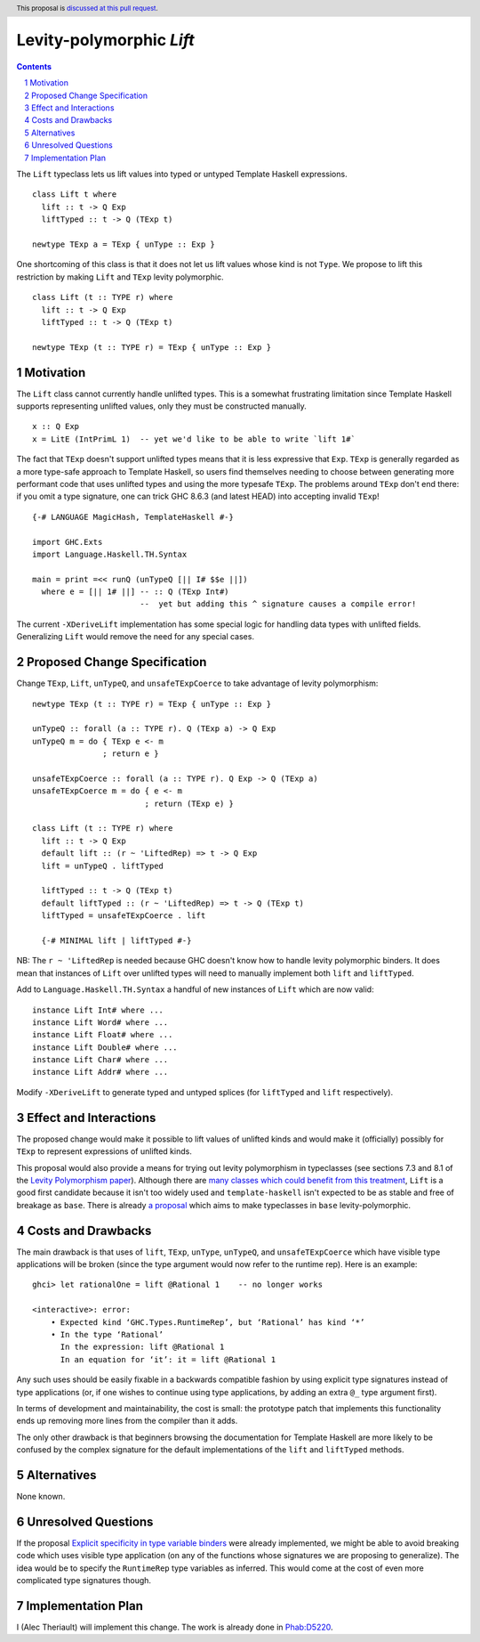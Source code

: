 Levity-polymorphic `Lift`
=========================

.. proposal-number::
.. trac-ticket::
.. implemented::
.. highlight:: haskell
.. header:: This proposal is `discussed at this pull request <https://github.com/ghc-proposals/ghc-proposals/pull/209>`_.
.. sectnum::
.. contents::

The ``Lift`` typeclass lets us lift values into typed or untyped Template Haskell expressions.

::

    class Lift t where
      lift :: t -> Q Exp
      liftTyped :: t -> Q (TExp t)

    newtype TExp a = TExp { unType :: Exp }

One shortcoming of this class is that it does not let us lift values whose kind is not ``Type``.
We propose to lift this restriction by making ``Lift`` and ``TExp`` levity polymorphic.

::

    class Lift (t :: TYPE r) where
      lift :: t -> Q Exp
      liftTyped :: t -> Q (TExp t)

    newtype TExp (t :: TYPE r) = TExp { unType :: Exp }

Motivation
------------
The ``Lift`` class cannot currently handle unlifted types. This is a somewhat frustrating limitation
since Template Haskell supports representing unlifted values, only they must be constructed
manually.

::

    x :: Q Exp
    x = LitE (IntPrimL 1)  -- yet we'd like to be able to write `lift 1#`

The fact that ``TExp`` doesn't support unlifted types means that it is less expressive that ``Exp``.
``TExp`` is generally regarded as a more type-safe approach to Template Haskell, so users find
themselves needing to choose between generating more performant code that uses unlifted types and
using the more typesafe ``TExp``. The problems around ``TExp`` don't end there: if you omit a type
signature, one can trick GHC 8.6.3 (and latest HEAD) into accepting invalid ``TExp``!

::

    {-# LANGUAGE MagicHash, TemplateHaskell #-}

    import GHC.Exts
    import Language.Haskell.TH.Syntax

    main = print =<< runQ (unTypeQ [|| I# $$e ||])
      where e = [|| 1# ||] -- :: Q (TExp Int#)
                           --  yet but adding this ^ signature causes a compile error!

The current ``-XDeriveLift`` implementation has some special logic for handling data types with unlifted
fields. Generalizing ``Lift`` would remove the need for any special cases.

Proposed Change Specification
-----------------------------
Change ``TExp``, ``Lift``, ``unTypeQ``, and ``unsafeTExpCoerce`` to take advantage of levity polymorphism:

::

    newtype TExp (t :: TYPE r) = TExp { unType :: Exp }

    unTypeQ :: forall (a :: TYPE r). Q (TExp a) -> Q Exp
    unTypeQ m = do { TExp e <- m
                   ; return e }

    unsafeTExpCoerce :: forall (a :: TYPE r). Q Exp -> Q (TExp a)
    unsafeTExpCoerce m = do { e <- m
                            ; return (TExp e) }

    class Lift (t :: TYPE r) where
      lift :: t -> Q Exp
      default lift :: (r ~ 'LiftedRep) => t -> Q Exp
      lift = unTypeQ . liftTyped
      
      liftTyped :: t -> Q (TExp t)
      default liftTyped :: (r ~ 'LiftedRep) => t -> Q (TExp t)
      liftTyped = unsafeTExpCoerce . lift

      {-# MINIMAL lift | liftTyped #-}

NB: The ``r ~ 'LiftedRep`` is needed because GHC doesn't know how to handle levity polymorphic binders.
It does mean that instances of ``Lift`` over unlifted types will need to manually implement both ``lift``
and ``liftTyped``.

Add to ``Language.Haskell.TH.Syntax`` a handful of new instances of ``Lift`` which are now valid:

::

    instance Lift Int# where ...
    instance Lift Word# where ...
    instance Lift Float# where ...
    instance Lift Double# where ...
    instance Lift Char# where ...
    instance Lift Addr# where ...

Modify ``-XDeriveLift`` to generate typed and untyped splices (for ``liftTyped`` and ``lift`` respectively).

Effect and Interactions
-----------------------
The proposed change would make it possible to lift values of unlifted kinds and would make it
(officially) possibly for ``TExp`` to represent expressions of unlifted kinds.

This proposal would also provide a means for trying out levity polymorphism in typeclasses (see
sections 7.3 and 8.1 of the `Levity Polymorphism paper <https://www.microsoft.com/en-us/research/wp-content/uploads/2016/11/levity-pldi17.pdf>`_).
Although there are `many classes which could benefit from this treatment <https://ghc.haskell.org/trac/ghc/ticket/12708#comment:29>`_,
``Lift`` is a good first candidate because it isn't too widely used and ``template-haskell``
isn't expected to be as stable and free of breakage as ``base``. There is already `a proposal <https://github.com/ghc-proposals/ghc-proposals/pull/30>`_ which aims to make typeclasses in ``base`` levity-polymorphic.

Costs and Drawbacks
-------------------
The main drawback is that uses of ``lift``, ``TExp``, ``unType``, ``unTypeQ``, and ``unsafeTExpCoerce`` which
have visible type applications will be broken (since the type argument would now refer to the
runtime rep). Here is an example:

::

    ghci> let rationalOne = lift @Rational 1    -- no longer works
    
    <interactive>: error:
        • Expected kind ‘GHC.Types.RuntimeRep’, but ‘Rational’ has kind ‘*’
        • In the type ‘Rational’
          In the expression: lift @Rational 1
          In an equation for ‘it’: it = lift @Rational 1

Any such uses should be easily fixable in a backwards compatible fashion by using explicit type
signatures instead of type applications (or, if one wishes to continue using type applications, by
adding an extra ``@_`` type argument first).

In terms of development and maintainability, the cost is small: the prototype patch that implements
this functionality ends up removing more lines from the compiler than it adds.

The only other drawback is that beginners browsing the documentation for Template Haskell are more
likely to be confused by the complex signature for the default implementations of the ``lift`` and
``liftTyped`` methods.

Alternatives
------------
None known.

Unresolved Questions
--------------------
If the proposal `Explicit specificity in type variable binders <https://github.com/ghc-proposals/ghc-proposals/blob/master/proposals/0026-explicit-specificity.rst>`_
were already implemented, we might be able to avoid breaking code which uses visible type
application (on any of the functions whose signatures we are proposing to generalize). The idea
would be to specify the ``RuntimeRep`` type variables as inferred. This would come at the cost of
even more complicated type signatures though.

Implementation Plan
-------------------
I (Alec Theriault) will implement this change. The work is already
done in `Phab:D5220 <https://phabricator.haskell.org/D5220>`_.
